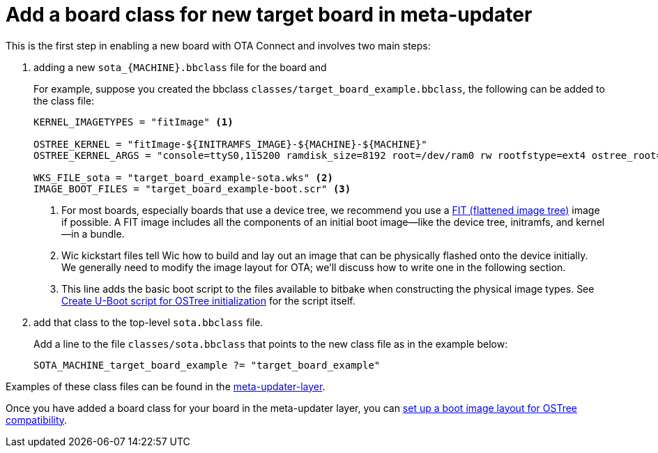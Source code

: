 = Add a board class for new target board in meta-updater
ifdef::env-github[]

[NOTE]
====
We recommend that you link:https://docs.ota.here.com/ota-client/latest/{docname}.html[view this article in our documentation portal]. Not all of our articles render correctly in GitHub.
====
endif::[]

This is the first step in enabling a new board with OTA Connect and involves two main steps:

. adding a new `sota_\{MACHINE}.bbclass` file for the board and

+
For example, suppose you created the bbclass `classes/target_board_example.bbclass`, the following can be added to the class file:
+
[source,bash]
----
KERNEL_IMAGETYPES = "fitImage" <1>

OSTREE_KERNEL = "fitImage-${INITRAMFS_IMAGE}-${MACHINE}-${MACHINE}"
OSTREE_KERNEL_ARGS = "console=ttyS0,115200 ramdisk_size=8192 root=/dev/ram0 rw rootfstype=ext4 ostree_root=/dev/mmcblk0p2"

WKS_FILE_sota = "target_board_example-sota.wks" <2>
IMAGE_BOOT_FILES = "target_board_example-boot.scr" <3>
----
+
<1> For most boards, especially boards that use a device tree, we recommend you use a https://elinux.org/images/f/f4/Elc2013_Fernandes.pdf[FIT (flattened image tree)] image if possible. A FIT image includes all the components of an initial boot image—like the device tree, initramfs, and kernel—in a bundle.
<2> Wic kickstart files tell Wic how to build and lay out an image that can be physically flashed onto the device initially. We generally need to modify the image layout for OTA; we’ll discuss how to write one in the following section.
<3> This line adds the basic boot script to the files available to bitbake when constructing the physical image types. See xref:add-meta-updater-to-vendors-sdk.adoc#_create_u_boot_script_for_ostree_initialization[Create U-Boot script for OSTree initialization] for the script itself.
+
. add that class to the top-level `sota.bbclass` file.
+
Add a line to the file `classes/sota.bbclass` that points to the new class file as in the example below:
+
[source,bash]
----
SOTA_MACHINE_target_board_example ?= "target_board_example"
----

Examples of these class files can be found in the https://github.com/advancedtelematic/meta-updater/tree/master/classes[meta-updater-layer].

Once you have added a board class for your board in the meta-updater layer, you can xref:setup-boot-image-for-ostree.adoc[set up a boot image layout for OSTree compatibility].


